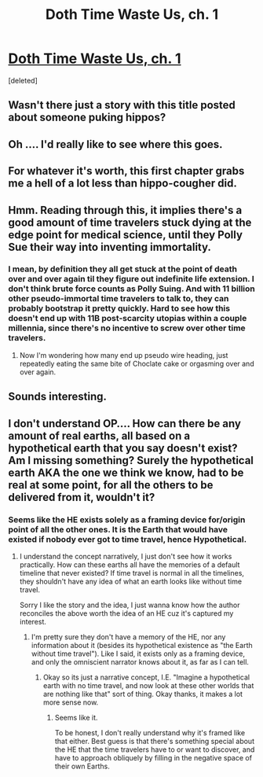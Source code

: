 #+TITLE: Doth Time Waste Us, ch. 1

* [[https://archiveofourown.org/works/28114500/chapters/68885340][Doth Time Waste Us, ch. 1]]
:PROPERTIES:
:Score: 20
:DateUnix: 1608149944.0
:DateShort: 2020-Dec-16
:END:
[deleted]


** Wasn't there just a story with this title posted about someone puking hippos?
:PROPERTIES:
:Author: t3tsubo
:Score: 9
:DateUnix: 1608150338.0
:DateShort: 2020-Dec-16
:END:


** Oh .... I'd really like to see where this goes.
:PROPERTIES:
:Author: Bartimeus29
:Score: 7
:DateUnix: 1608153956.0
:DateShort: 2020-Dec-17
:END:


** For whatever it's worth, this first chapter grabs me a hell of a lot less than hippo-cougher did.
:PROPERTIES:
:Author: LazarusRises
:Score: 10
:DateUnix: 1608157853.0
:DateShort: 2020-Dec-17
:END:


** Hmm. Reading through this, it implies there's a good amount of time travelers stuck dying at the edge point for medical science, until they Polly Sue their way into inventing immortality.
:PROPERTIES:
:Author: fljared
:Score: 3
:DateUnix: 1608161964.0
:DateShort: 2020-Dec-17
:END:

*** I mean, by definition they all get stuck at the point of death over and over again til they figure out indefinite life extension. I don't think brute force counts as Polly Suing. And with 11 billion other pseudo-immortal time travelers to talk to, they can probably bootstrap it pretty quickly. Hard to see how this doesn't end up with 11B post-scarcity utopias within a couple millennia, since there's no incentive to screw over other time travelers.
:PROPERTIES:
:Author: LazarusRises
:Score: 4
:DateUnix: 1608163778.0
:DateShort: 2020-Dec-17
:END:

**** Now I'm wondering how many end up pseudo wire heading, just repeatedly eating the same bite of Choclate cake or orgasming over and over again.
:PROPERTIES:
:Author: fljared
:Score: 2
:DateUnix: 1608165253.0
:DateShort: 2020-Dec-17
:END:


** Sounds interesting.
:PROPERTIES:
:Author: CouteauBleu
:Score: 2
:DateUnix: 1608229515.0
:DateShort: 2020-Dec-17
:END:


** I don't understand OP.... How can there be any amount of real earths, all based on a hypothetical earth that you say doesn't exist? Am I missing something? Surely the hypothetical earth AKA the one we think we know, had to be real at some point, for all the others to be delivered from it, wouldn't it?
:PROPERTIES:
:Author: mightykushthe1st
:Score: 2
:DateUnix: 1608184633.0
:DateShort: 2020-Dec-17
:END:

*** Seems like the HE exists solely as a framing device for/origin point of all the other ones. It is the Earth that would have existed if nobody ever got to time travel, hence Hypothetical.
:PROPERTIES:
:Author: LazarusRises
:Score: 3
:DateUnix: 1608203229.0
:DateShort: 2020-Dec-17
:END:

**** I understand the concept narratively, I just don't see how it works practically. How can these earths all have the memories of a default timeline that never existed? If time travel is normal in all the timelines, they shouldn't have any idea of what an earth looks like without time travel.

Sorry I like the story and the idea, I just wanna know how the author reconciles the above worth the idea of an HE cuz it's captured my interest.
:PROPERTIES:
:Author: mightykushthe1st
:Score: 1
:DateUnix: 1608227094.0
:DateShort: 2020-Dec-17
:END:

***** I'm pretty sure they don't have a memory of the HE, nor any information about it (besides its hypothetical existence as "the Earth without time travel"). Like I said, it exists only as a framing device, and only the omniscient narrator knows about it, as far as I can tell.
:PROPERTIES:
:Author: LazarusRises
:Score: 3
:DateUnix: 1608227493.0
:DateShort: 2020-Dec-17
:END:

****** Okay so its just a narrative concept, I.E. "Imagine a hypothetical earth with no time travel, and now look at these other worlds that are nothing like that" sort of thing. Okay thanks, it makes a lot more sense now.
:PROPERTIES:
:Author: mightykushthe1st
:Score: 1
:DateUnix: 1608240688.0
:DateShort: 2020-Dec-18
:END:

******* Seems like it.

To be honest, I don't really understand why it's framed like that either. Best guess is that there's something special about the HE that the time travelers have to or want to discover, and have to approach obliquely by filling in the negative space of their own Earths.
:PROPERTIES:
:Author: LazarusRises
:Score: 1
:DateUnix: 1608242419.0
:DateShort: 2020-Dec-18
:END:
